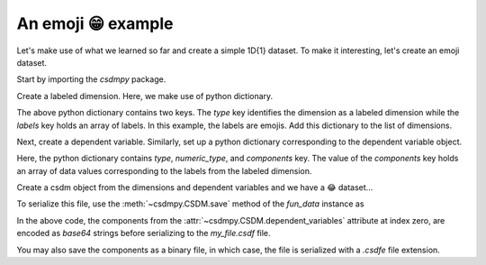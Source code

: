 
-------------------
An emoji 😁 example
-------------------

Let's make use of what we learned so far and create a simple 1D{1} dataset.
To make it interesting, let's create an emoji dataset.

Start by importing the `csdmpy` package.

.. doctest::

    >>> import csdmpy as cp

Create a labeled dimension. Here, we make use of python dictionary.

.. doctest::

    >>> x = dict(type="labeled", labels=["🍈", "🍉", "🍋", "🍌", "🥑", "🍍"])

The above python dictionary contains two keys. The `type` key identifies the
dimension as a labeled dimension while the `labels` key holds an
array of labels. In this example, the labels are emojis. Add this dictionary
to the list of dimensions.

Next, create a dependent variable. Similarly, set up a python dictionary corresponding
to the dependent variable object.

.. doctest::

    >>> y = dict(
    ...     type="internal",
    ...     numeric_type="float32",
    ...     quantity_type="scalar",
    ...     components=[[0.5, 0.25, 1, 2, 1, 0.25]],
    ... )

Here, the python dictionary contains `type`, `numeric_type`, and `components`
key. The value of the `components` key holds an array of data values
corresponding to the labels from the labeled dimension.

Create a csdm object from the dimensions and dependent variables and we have a 😂 dataset...

.. doctest::

    >>> fun_data = cp.CSDM(
    ...     dimensions=[x], dependent_variables=[y], description="An emoji dataset"
    ... )
    >>> print(fun_data.data_structure)
    {
      "csdm": {
        "version": "1.0",
        "description": "An emoji dataset",
        "dimensions": [
          {
            "type": "labeled",
            "labels": [
              "🍈",
              "🍉",
              "🍋",
              "🍌",
              "🥑",
              "🍍"
            ]
          }
        ],
        "dependent_variables": [
          {
            "type": "internal",
            "numeric_type": "float32",
            "quantity_type": "scalar",
            "components": [
              [
                "0.5, 0.25, ..., 1.0, 0.25"
              ]
            ]
          }
        ]
      }
    }

To serialize this file, use the :meth:`~csdmpy.CSDM.save` method of the
`fun_data` instance as

.. doctest::

    >>> fun_data.dependent_variables[0].encoding = "base64"
    >>> fun_data.save("my_file.csdf")


In the above code, the components from the
:attr:`~csdmpy.CSDM.dependent_variables` attribute at index zero, are
encoded as `base64` strings before serializing to the `my_file.csdf` file.

You may also save the components as a binary file, in which case, the file is
serialized with a `.csdfe` file extension.

.. doctest::

    >>> fun_data.dependent_variables[0].encoding = "raw"
    >>> fun_data.save("my_file_raw.csdfe")

.. testcleanup::

    import os

    os.remove("my_file.csdf")
    os.remove("my_file_raw.csdfe")
    os.remove("my_file_raw_0.dat")
